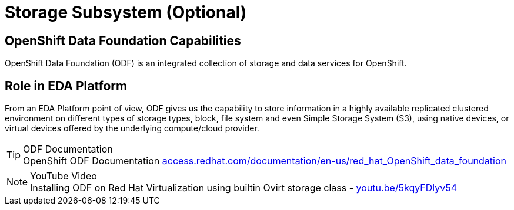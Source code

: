 = Storage Subsystem (Optional)

:doctype: book
:icons: font
:hide-uri-scheme:


== OpenShift Data Foundation Capabilities

OpenShift Data Foundation (ODF) is an integrated collection of storage and data services for OpenShift.

== Role in EDA Platform

From an EDA Platform point of view, ODF gives us the capability to store information in a highly available replicated clustered environment on different types of storage types, block, file system and even Simple Storage System (S3), using native devices, or virtual devices offered by the underlying compute/cloud provider.


****
[TIP]
.ODF Documentation
OpenShift ODF Documentation 
https://access.redhat.com/documentation/en-us/red_hat_OpenShift_data_foundation

****

****
[NOTE]
.YouTube Video
Installing ODF on Red Hat Virtualization using builtin Ovirt storage class - https://youtu.be/5kqyFDlyv54
****
